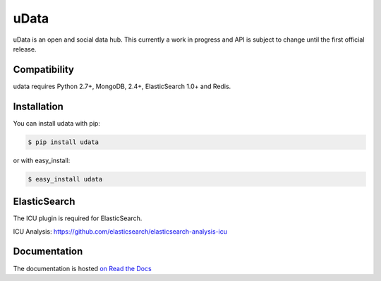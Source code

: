 =====
uData
=====

.. image:: https://secure.travis-ci.org/etalab/udata.png
    :target: http://travis-ci.org/etalab/udata
    :alt: Build status
.. image:: https://coveralls.io/repos/etalab/udata/badge.png?branch=master
    :target: https://coveralls.io/r/etalab/udata
    :alt: Code coverage
.. image:: https://requires.io/github/etalab/udata/requirements.png?branch=master
   :target: https://requires.io/github/etalab/udata/requirements/?branch=master
   :alt: Requirements Status

uData is an open and social data hub.
This currently a work in progress and API is subject to change until the first official release.

Compatibility
=============

udata requires Python 2.7+, MongoDB, 2.4+, ElasticSearch 1.0+ and Redis.


Installation
============

You can install udata with pip:

.. code-block:: console

    $ pip install udata

or with easy_install:

.. code-block:: console

    $ easy_install udata


ElasticSearch
=============

The ICU plugin is required for ElasticSearch.

ICU Analysis: https://github.com/elasticsearch/elasticsearch-analysis-icu



Documentation
=============

The documentation is hosted `on Read the Docs <http://udata.readthedocs.org/en/latest/>`_
